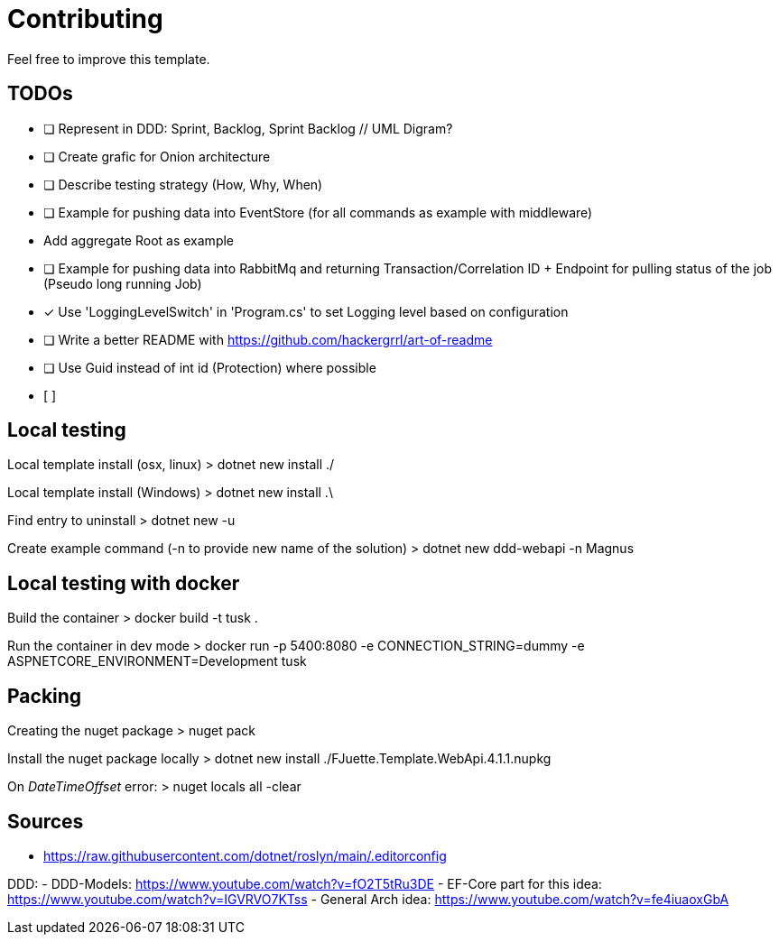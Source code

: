 = Contributing

Feel free to improve this template.

== TODOs

- [ ] Represent in DDD: Sprint, Backlog, Sprint Backlog // UML Digram?
- [ ] Create grafic for Onion architecture
- [ ] Describe testing strategy (How, Why, When)
- [ ] Example for pushing data into EventStore (for all commands as example with middleware)
    - Add aggregate Root as example
- [ ] Example for pushing data into RabbitMq and returning Transaction/Correlation ID + Endpoint for pulling status of the job (Pseudo long running Job)
- [x] Use 'LoggingLevelSwitch' in 'Program.cs' to set Logging level based on configuration
- [ ] Write a better README with https://github.com/hackergrrl/art-of-readme
- [ ] Use Guid instead of int id (Protection) where possible
- [ ]

== Local testing

Local template install (osx, linux)
> dotnet new install ./

Local template install (Windows)
> dotnet new install .\

Find entry to uninstall
> dotnet new -u

Create example command (-n to provide new name of the solution)
> dotnet new ddd-webapi -n Magnus

== Local testing with docker

Build the container
> docker build -t tusk .

Run the container in dev mode
> docker run -p 5400:8080 -e CONNECTION_STRING=dummy -e ASPNETCORE_ENVIRONMENT=Development tusk

== Packing

Creating the nuget package
> nuget pack

Install the nuget package locally
> dotnet new install ./FJuette.Template.WebApi.4.1.1.nupkg

On _DateTimeOffset_ error:
> nuget locals all -clear

== Sources

- https://raw.githubusercontent.com/dotnet/roslyn/main/.editorconfig

DDD:
- DDD-Models: https://www.youtube.com/watch?v=fO2T5tRu3DE
- EF-Core part for this idea: https://www.youtube.com/watch?v=IGVRVO7KTss
- General Arch idea: https://www.youtube.com/watch?v=fe4iuaoxGbA